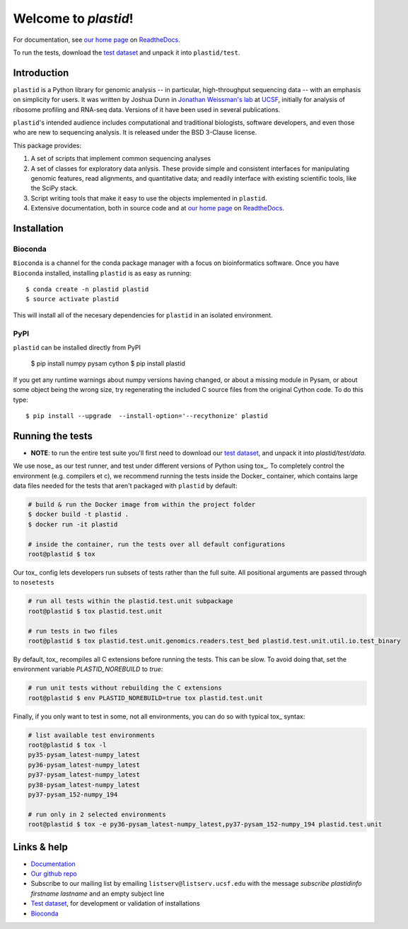 Welcome to `plastid`!
=====================

For documentation, see `our home page
<http://plastid.readthedocs.io/en/latest/>`_ on `ReadtheDocs
<http://readthedocs.io>`_.

To run the tests, download the `test dataset
<https://www.dropbox.com/s/h17go7tnas4hpby/plastid_test_data.tar.bz2?dl=0>`_
and unpack it into ``plastid/test``.


Introduction
------------

``plastid`` is a Python library for genomic analysis -- in particular,
high-throughput sequencing data -- with an emphasis on simplicity for users. It
was written by Joshua Dunn in `Jonathan Weissman's lab
<http://weissmanlab.ucsf.edu>`_ at `UCSF <http://ucsf.edu>`_,  initially for
analysis of ribosome profiling and RNA-seq data. Versions of it have been used
in several publications.

``plastid``'s intended audience includes computational and traditional
biologists, software developers, and even those who are new to sequencing
analysis. It is released under the BSD 3-Clause license.

This package provides:

#. A set of scripts that implement common sequencing analyses

#. A set of classes for exploratory data anlysis. These provide simple
   and consistent interfaces for manipulating genomic features,
   read alignments, and quantitative data; and readily interface with
   existing scientific tools, like the SciPy stack.

#. Script writing tools that make it easy to use the objects implemented in
   ``plastid``.

#. Extensive documentation, both in source code and at `our home page
   <http://plastid.readthedocs.io/en/latest/>`_ on `ReadtheDocs
   <http://readthedocs.io>`_.


Installation
------------

Bioconda
........

.. image:: https://img.shields.io/badge/install%20with-bioconda-brightgreen.svg?style=flat-square
   :target: http://bioconda.github.io/recipes/plastid/README.html
   :alt: install with bioconda

``Bioconda`` is a channel for the conda package manager with a focus on
bioinformatics software. Once you have ``Bioconda`` installed, installing
``plastid`` is as easy as running::

    $ conda create -n plastid plastid
    $ source activate plastid

This will install all of the necesary dependencies for ``plastid`` in an
isolated environment.

PyPI
....

``plastid`` can be installed directly from PyPI

    $ pip install numpy pysam cython
    $ pip install plastid

If you get any runtime warnings about numpy versions having changed, or about
a missing module in Pysam, or about some object being the wrong size, try
regenerating the included C source files from the original Cython code. To
do this type::

    $ pip install --upgrade  --install-option='--recythonize' plastid


Running the tests
-----------------

- **NOTE**: to run the entire test suite you'll first need to download our `test
  dataset
  <https://www.dropbox.com/s/h17go7tnas4hpby/plastid_test_data.tar.bz2?dl=0>`_,
  and unpack it into `plastid/test/data`.

We use nose_ as our test runner, and test under different versions of Python
using tox_. To completely control the environment (e.g. compilers et c), we
recommend running the tests inside the Docker_ container, which contains 
large data files needed for the tests that aren't packaged with ``plastid`` by
default:

.. code-block:: shell

   # build & run the Docker image from within the project folder
   $ docker build -t plastid .
   $ docker run -it plastid

   # inside the container, run the tests over all default configurations
   root@plastid $ tox


Our tox_ config lets developers run subsets of tests rather than the full suite.
All positional arguments are passed through to ``nosetests``

.. code-block:: shell

   # run all tests within the plastid.test.unit subpackage
   root@plastid $ tox plastid.test.unit

   # run tests in two files
   root@plastid $ tox plastid.test.unit.genomics.readers.test_bed plastid.test.unit.util.io.test_binary

By default, tox_ recompiles all C extensions before running the tests. This can
be slow. To avoid doing that, set the environment variable `PLASTID_NOREBUILD`
to `true`:

.. code-block:: shell

   # run unit tests without rebuilding the C extensions
   root@plastid $ env PLASTID_NOREBUILD=true tox plastid.test.unit

Finally, if you only want to test in some, not all environments, you can do so
with typical tox_ syntax:

.. code-block:: shell

   # list available test environments
   root@plastid $ tox -l
   py35-pysam_latest-numpy_latest
   py36-pysam_latest-numpy_latest
   py37-pysam_latest-numpy_latest
   py38-pysam_latest-numpy_latest
   py37-pysam_152-numpy_194

   # run only in 2 selected environments
   root@plastid $ tox -e py36-pysam_latest-numpy_latest,py37-pysam_152-numpy_194 plastid.test.unit



Links & help
------------

- `Documentation <http://plastid.readthedocs.io>`_

- `Our github repo <https://github.com/joshuagryphon/plastid>`_

- Subscribe to our mailing list by emailing ``listserv@listserv.ucsf.edu``
  with the message *subscribe plastidinfo firstname lastname* and an empty
  subject line

- `Test dataset <https://www.dropbox.com/s/h17go7tnas4hpby/plastid_test_data.tar.bz2?dl=0>`_,
  for development or validation of installations

- `Bioconda <bioconda.github.io>`_
